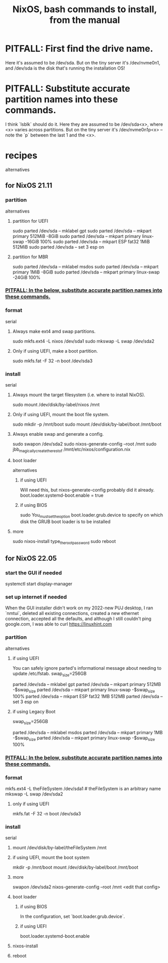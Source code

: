 :PROPERTIES:
:ID:       e38807e5-38c7-48e6-b8fa-f7388144b9b4
:END:
#+title: NixOS, bash commands to install, from the manual
* PITFALL: First find the drive name.
  Here it's assumed to be /dev/sda.
  But on the tiny server it's /dev/nvme0n1,
  and /dev/sda is the disk that's running the installation OS!
* PITFALL: Substitute accurate partition names into these commands.
  :PROPERTIES:
  :ID:       7479bf91-f0f0-4260-9c71-b6a7a94fa009
  :END:
  I think `lsblk` should do it.
  Here they are assumed to be /dev/sda<x>,
  where <x> varies across partitions.
  But on the tiny server it's /dev/nvme0n1p<x> --
  note the `p` between the last 1 and the <x>.
* recipes
  alternatives
** for NixOS 21.11
*** partition
    alternatives
**** partition for UEFI
     sudo parted /dev/sda -- mklabel gpt
     sudo parted /dev/sda -- mkpart primary 512MiB -8GiB
     sudo parted /dev/sda -- mkpart primary linux-swap -16GiB 100%
     sudo parted /dev/sda -- mkpart ESP fat32 1MiB 512MiB
     sudo parted /dev/sda -- set 3 esp on
**** partition for MBR
     sudo parted /dev/sda -- mklabel msdos
     sudo parted /dev/sda -- mkpart primary 1MiB -8GiB
     sudo parted /dev/sda -- mkpart primary linux-swap -24GiB 100%
*** [[id:7479bf91-f0f0-4260-9c71-b6a7a94fa009][PITFALL: In the below, substitute accurate partition names into these commands.]]
*** format
    serial
**** Always make ext4 amd swap partitions.
     sudo mkfs.ext4 -L nixos /dev/sda1
     sudo mkswap -L swap /dev/sda2
**** Only if using UEFI, make a boot partition.
     sudo mkfs.fat -F 32 -n boot /dev/sda3
*** install
    serial
**** Always mount the target filesystem (i.e. where to install NixOS).
     sudo mount /dev/disk/by-label/nixos /mnt
**** Only if using UEFI, mount the boot file system.
     sudo mkdir -p /mnt/boot
     sudo mount /dev/disk/by-label/boot /mnt/boot
**** Always enable swap and generate a config.
     sudo swapon /dev/sda2
     sudo nixos-generate-config --root /mnt
     sudo jbb_magically_create_the_rest_of /mnt/etc/nixos/configuration.nix
**** boot loader
     alternatives
***** if using UEFI
      Will need this, but nixos-generate-config probably did it already.
      boot.loader.systemd-boot.enable = true
***** if using BIOS
      sudo You_must_set_the_option boot.loader.grub.device to specify on which disk the GRUB boot loader is to be installed
**** more
     sudo nixos-install
     type_the_root_password
     sudo reboot
** for NixOS 22.05
*** start the GUI if needed
    systemctl start display-manager
*** set up internet if needed
    When the GUI installer didn't work on my 2022-new PUJ desktop,
    I ran `nmtui`, deleted all existing connections,
    created a new ethernet connection,
    accepted all the defaults,
    and although I still couldn't ping google.com,
    I was able to curl https://linuxhint.com
*** partition
    alternatives
**** if using UEFI
     You can safely ignore parted's informational message about needing to update /etc/fstab.
     swap_size=256GB
       # I'm giving this (my PUJ desktop) a lot of swap,
       # because I'm short on RAM,
       # and the 1 TB SDD is way more than I need.
     parted /dev/sda -- mklabel gpt
     parted /dev/sda -- mkpart primary             512MB      -$swap_size
     parted /dev/sda -- mkpart primary linux-swap -$swap_size 100%
     parted /dev/sda -- mkpart ESP fat32 1MB 512MB
     parted /dev/sda -- set 3 esp on
**** if using Legacy Boot
     swap_size=256GB
       # I'm giving this (my PUJ desktop) a lot of swap,
       # because I'm short on RAM,
       # and the 1 TB SDD is way more than I need.
     parted /dev/sda -- mklabel msdos
     parted /dev/sda -- mkpart primary            1MB         -$swap_size
     parted /dev/sda -- mkpart primary linux-swap -$swap_size 100%
*** [[id:7479bf91-f0f0-4260-9c71-b6a7a94fa009][PITFALL: In the below, substitute accurate partition names into these commands.]]
*** format
    mkfs.ext4 -L theFileSystem /dev/sda1 # theFileSystem is an arbitrary name
    mkswap -L swap /dev/sda2
**** only if using UEFI
     mkfs.fat -F 32 -n boot /dev/sda3
*** install
    serial
**** mount /dev/disk/by-label/theFileSystem /mnt
**** if using UEFI, mount the boot system
     mkdir -p /mnt/boot
     mount /dev/disk/by-label/boot /mnt/boot
**** more
     swapon /dev/sda2
     nixos-generate-config --root /mnt
     <edit that config>
**** boot loader
***** if using BIOS
      In the configuration, set `boot.loader.grub.device`.
***** if using UEFI
      boot.loader.systemd-boot.enable
**** nixos-install
**** reboot
